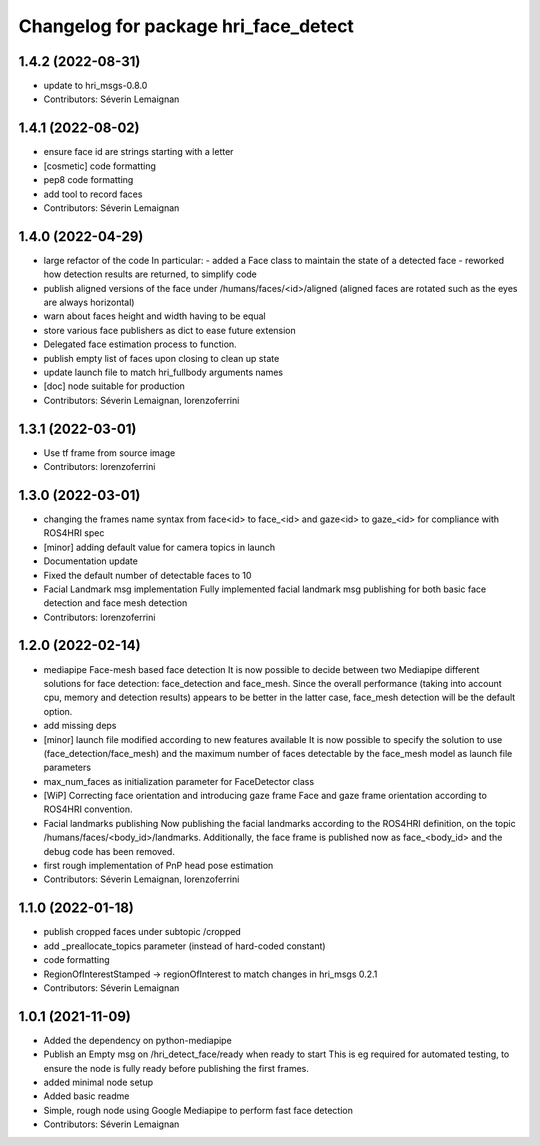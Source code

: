 ^^^^^^^^^^^^^^^^^^^^^^^^^^^^^^^^^^^^^
Changelog for package hri_face_detect
^^^^^^^^^^^^^^^^^^^^^^^^^^^^^^^^^^^^^

1.4.2 (2022-08-31)
------------------
* update to hri_msgs-0.8.0
* Contributors: Séverin Lemaignan

1.4.1 (2022-08-02)
------------------
* ensure face id are strings starting with a letter
* [cosmetic] code formatting
* pep8 code formatting
* add tool to record faces
* Contributors: Séverin Lemaignan

1.4.0 (2022-04-29)
------------------
* large refactor of the code
  In particular:
  - added a Face class to maintain the state of a detected face
  - reworked how detection results are returned, to simplify code
* publish aligned versions of the face under /humans/faces/<id>/aligned
  (aligned faces are rotated such as the eyes are always horizontal)
* warn about faces height and width having to be equal
* store various face publishers as dict to ease future extension
* Delegated face estimation process to function.
* publish empty list of faces upon closing to clean up state
* update launch file to match hri_fullbody arguments names
* [doc] node suitable for production
* Contributors: Séverin Lemaignan, lorenzoferrini

1.3.1 (2022-03-01)
------------------
* Use tf frame from source image
* Contributors: lorenzoferrini

1.3.0 (2022-03-01)
------------------
* changing the frames name syntax from face<id> to face_<id> and gaze<id> to
  gaze_<id> for compliance with ROS4HRI spec
* [minor] adding default value for camera topics in launch
* Documentation update
* Fixed the default number of detectable faces to 10
* Facial Landmark msg implementation
  Fully implemented facial landmark msg publishing for both basic
  face detection and face mesh detection
* Contributors: lorenzoferrini

1.2.0 (2022-02-14)
------------------
* mediapipe Face-mesh based face detection
  It is now possible to decide between two Mediapipe different
  solutions for face detection: face_detection and face_mesh.
  Since the overall performance (taking into account cpu, memory and
  detection results) appears to be better in the latter case,
  face_mesh detection will be the default option.
* add missing deps
* [minor] launch file modified according to new features available
  It is now possible to specify the solution to use
  (face_detection/face_mesh) and the maximum number of faces
  detectable by the face_mesh model as launch file parameters
* max_num_faces as initialization parameter for FaceDetector class
* [WiP] Correcting face orientation and introducing gaze frame
  Face and gaze frame orientation according to ROS4HRI convention.
* Facial landmarks publishing
  Now publishing the facial landmarks according to the ROS4HRI
  definition, on the topic /humans/faces/<body_id>/landmarks.
  Additionally, the face frame is published now as face\_<body_id>
  and the debug code has been removed.
* first rough implementation of PnP head pose estimation
* Contributors: Séverin Lemaignan, lorenzoferrini

1.1.0 (2022-01-18)
------------------
* publish cropped faces under subtopic /cropped
* add _preallocate_topics parameter (instead of hard-coded constant)
* code formatting
* RegionOfInterestStamped -> regionOfInterest to match changes in hri_msgs 0.2.1
* Contributors: Séverin Lemaignan

1.0.1 (2021-11-09)
------------------
* Added the dependency on python-mediapipe
* Publish an Empty msg on /hri_detect_face/ready when ready to start
  This is eg required for automated testing, to ensure the node is fully
  ready before publishing the first frames.
* added minimal node setup
* Added basic readme
* Simple, rough node using Google Mediapipe to perform fast face detection
* Contributors: Séverin Lemaignan
